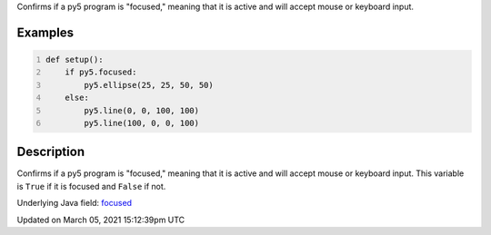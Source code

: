 .. title: focused
.. slug: focused
.. date: 2021-03-05 15:12:39 UTC+00:00
.. tags:
.. category:
.. link:
.. description: py5 focused documentation
.. type: text

Confirms if a py5 program is "focused," meaning that it is active and will accept mouse or keyboard input.

Examples
========

.. raw:: html

    <div class="example-table">

.. raw:: html

    <div class="example-row"><div class="example-cell-image">

.. raw:: html

    </div><div class="example-cell-code">

.. code:: python
    :number-lines:

    def setup():
        if py5.focused:
            py5.ellipse(25, 25, 50, 50)
        else:
            py5.line(0, 0, 100, 100)
            py5.line(100, 0, 0, 100)

.. raw:: html

    </div></div>

.. raw:: html

    </div>

Description
===========

Confirms if a py5 program is "focused," meaning that it is active and will accept mouse or keyboard input. This variable is ``True`` if it is focused and ``False`` if not.

Underlying Java field: `focused <https://processing.org/reference/focused.html>`_


Updated on March 05, 2021 15:12:39pm UTC

